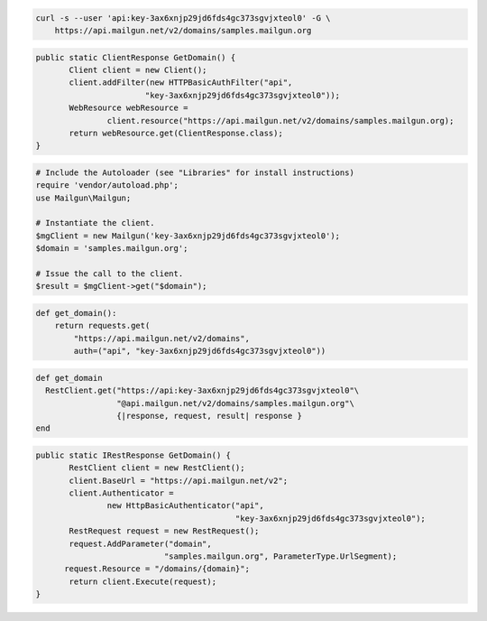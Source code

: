 
.. code-block:: bash

    curl -s --user 'api:key-3ax6xnjp29jd6fds4gc373sgvjxteol0' -G \
	https://api.mailgun.net/v2/domains/samples.mailgun.org

.. code-block:: java

 public static ClientResponse GetDomain() {
 	Client client = new Client();
 	client.addFilter(new HTTPBasicAuthFilter("api",
 			"key-3ax6xnjp29jd6fds4gc373sgvjxteol0"));
 	WebResource webResource =
 		client.resource("https://api.mailgun.net/v2/domains/samples.mailgun.org);
 	return webResource.get(ClientResponse.class);
 }

.. code-block:: php

  # Include the Autoloader (see "Libraries" for install instructions)
  require 'vendor/autoload.php';
  use Mailgun\Mailgun;

  # Instantiate the client.
  $mgClient = new Mailgun('key-3ax6xnjp29jd6fds4gc373sgvjxteol0');
  $domain = 'samples.mailgun.org';
  
  # Issue the call to the client.
  $result = $mgClient->get("$domain");

.. code-block:: py

 def get_domain():
     return requests.get(
         "https://api.mailgun.net/v2/domains",
         auth=("api", "key-3ax6xnjp29jd6fds4gc373sgvjxteol0"))

.. code-block:: rb

 def get_domain
   RestClient.get("https://api:key-3ax6xnjp29jd6fds4gc373sgvjxteol0"\
                  "@api.mailgun.net/v2/domains/samples.mailgun.org"\
                  {|response, request, result| response }
 end

.. code-block:: csharp

 public static IRestResponse GetDomain() {
 	RestClient client = new RestClient();
 	client.BaseUrl = "https://api.mailgun.net/v2";
 	client.Authenticator =
 		new HttpBasicAuthenticator("api",
 		                           "key-3ax6xnjp29jd6fds4gc373sgvjxteol0");
 	RestRequest request = new RestRequest();
 	request.AddParameter("domain",
                            "samples.mailgun.org", ParameterType.UrlSegment);
       request.Resource = "/domains/{domain}";
 	return client.Execute(request);
 }
